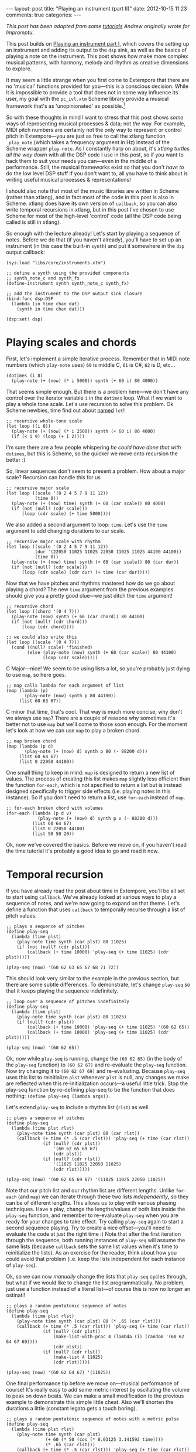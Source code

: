 #+begin_html
---
layout: post
title: "Playing an instrument (part II)"
date: 2012-10-15 11:23
comments: true
categories:
---
#+end_html

/This post has been adapted from some [[http://impromptu.moso.com.au/tutorials/making_music/The%2520Basics.html][tutorials]] Andrew originally
wrote for Impromptu./

This post builds on [[file:2012-10-15-playing-an-instrument-part-i][Playing an instrument part I]], which covers the
setting up an instrument and adding its output to the =dsp= sink, as
well as the basics of playing a note on the instrument. This post
 shows how make more complex musical patterns, with harmony,
melody and rhythm as creative dimensions to explore.

It may seem a little strange when you first come to Extempore that
there are no 'musical' functions provided for you---this is a
conscious decision. While it is impossible to provide a tool that does
not in some way influence its user, my goal with the =pc_ivl.xtm=
Scheme library provide a musical framework that's as 'unopinionated'
as possible.[fn:quarter-tone]

So with these thoughts in mind I want to stress that this post shows
/some/ ways of representing musical processes & data; not /the/ way.
For example, MIDI pitch numbers are certainly not the only way to
represent or control pitch in Extempore---you are just as free to call
the xtlang function =_play_note= (which takes a frequency argument in
Hz) instead of the Scheme wrapper =play-note=. As I constantly harp on
about, it's /xtlang turtles all the way down/ with all the DSP code I
use in this post, so if you want to hack them to suit your needs you
can---even in the middle of a performance. Still, the musical
frameworks exist so that you don't /have to/ do the low level DSP
stuff if you don't want to, all you have to think about is writing
useful musical processes & representations!

I should also note that most of the music libraries are written in
Scheme (rather than xtlang), and in fact most of the code in this post
is also in Scheme. xtlang does have its own version of =callback=, so
you can also write temporal recursions in xtlang, but in this post
I've chosen to use Scheme for most of the high-level 'control' code
(all the DSP code being called is still in xtlang).

So enough with the lecture already! Let's start by playing a sequence
of notes. Before we do that (if you haven't already), you'll have to
set up an instrument (in this case the built-in =synth=) and put it
somewhere in the =dsp= output callback:

#+begin_src extempore
  (sys:load "libs/core/instruments.xtm")
  
  ;; define a synth using the provided components
  ;; synth_note_c and synth_fx
  (define-instrument synth synth_note_c synth_fx)
  
  ;; add the instrument to the DSP output sink closure
  (bind-func dsp:DSP
    (lambda (in time chan dat)
      (synth in time chan dat)))
  
  (dsp:set! dsp)
#+end_src

* Playing scales and chords

First, let's implement a simple iterative process. Remember that in
MIDI note numbers (which =play-note= uses) =60= is middle C, =61= is
C#, =62= is D, etc...

#+begin_src extempore
  (dotimes (i 8)
    (play-note (+ (now) (* i 5000)) synth (+ 60 i) 80 4000))
#+end_src

That seems simple enough. But there is a problem here---we don't have
any control over the iterator variable =i= in the =dotimes= loop. What
if we want to play a whole tone scale. Let's use recursion to solve
this problem. Ok Scheme newbies, time find out about
[[http://www.scheme.com/tspl3/control.html#g90][named]] =let=!

#+begin_src extempore
  ;; recursive whole-tone scale
  (let loop ((i 0))
    (play-note (+ (now) (* i 2500)) synth (+ 60 i) 80 4000)
    (if (< i 9) (loop (+ i 2))))
#+end_src

I'm sure there are a few people whispering /he could have done that
with/ =dotimes=, but this is Scheme, so the quicker we move onto
recursion the better :)

So, linear sequences don't seem to present a problem. How about a
major scale? Recursion can handle this for us

#+begin_src extempore
  ;; recursive major scale
  (let loop ((scale '(0 2 4 5 7 9 11 12))
             (time 0))
    (play-note (+ (now) time) synth (+ 60 (car scale)) 80 4000)
    (if (not (null? (cdr scale)))
        (loop (cdr scale) (+ time 5000))))
#+end_src

We also added a second argument to loop: =time=. Let's use the =time=
argument to add changing durations to our scale.

#+begin_src extempore
  ;; recursive major scale with rhythm
  (let loop ((scale '(0 2 4 5 7 9 11 12))
             (dur '(22050 11025 11025 22050 11025 11025 44100 44100))
             (time 0))
    (play-note (+ (now) time) synth (+ 60 (car scale)) 80 (car dur))
    (if (not (null? (cdr scale)))
        (loop (cdr scale) (cdr dur) (+ time (car dur)))))
#+end_src

Now that we have pitches and rhythms mastered how do we go about
playing a chord? The new =time= argument from the previous examples
should give you a pretty good clue---we just ditch the =time=
argument!

#+begin_src extempore
  ;; recursive chord
  (let loop ((chord '(0 4 7)))
    (play-note (now) synth (+ 60 (car chord)) 80 44100)
    (if (not (null? (cdr chord)))
        (loop (cdr chord))))

  ;; we could also write this
  (let loop ((scale '(0 4 7)))
    (cond ((null? scale) 'finished)
          (else (play-note (now) synth (+ 60 (car scale)) 80 44100)
                (loop (cdr scale)))))
#+end_src

C Major---nice! We seem to be using lists a lot, so you're probably
just dying to use =map=, so here goes.

#+begin_src extempore
  ;; map calls lambda for each argument of list
  (map (lambda (p)
         (play-note (now) synth p 80 44100))
       (list 60 63 67))
#+end_src

C minor that time, that's cool. That way is much more concise, why
don't we always use =map=? There are a couple of reasons why sometimes
it's better not to use =map= but we'll come to those soon enough. For
the moment let's look at how we can use =map= to play a broken chord.

#+begin_src extempore
  ;; map broken chord
  (map (lambda (p d)
         (play-note (+ (now) d) synth p 80 (- 88200 d)))
       (list 60 64 67)
       (list 0 22050 44100))
#+end_src

One small thing to keep in mind: =map= is designed to return a new
list of values. The process of creating this list makes =map= slightly
less efficient than the function =for-each=, which is not specified to
return a list but is instead designed specifically to trigger side
effects (i.e. playing notes in this instance). So if you don't need to
return a list, use =for-each= instead of =map=.

#+begin_src extempore
  ;; for-each broken chord with volumes
  (for-each (lambda (p d v)
              (play-note (+ (now) d) synth p v (- 88200 d)))
            (list 60 64 67)
            (list 0 22050 44100)
            (list 90 50 20))
#+end_src

Ok, now we've covered the basics. Before we move on, if you haven't
read the time tutorial it's probably a good idea to go and read it
now.

* Temporal recursion

If you have already read the post about time in Extempore, you'll be
all set to start using =callback=. We've already looked at various
ways to play a sequence of notes, and we're now going to expand on
that theme. Let's define a function that uses =callback= to temporally
recurse through a list of pitch values.

#+begin_src extempore
  ;; plays a sequence of pitches
  (define play-seq
    (lambda (time plst)
      (play-note time synth (car plst) 80 11025)
      (if (not (null? (cdr plst)))
          (callback (+ time 10000) 'play-seq (+ time 11025) (cdr plst)))))

  (play-seq (now) '(60 62 63 65 67 68 71 72))
#+end_src

This should look very similar to the example in the previous section,
but there are some subtle differences. To demonstrate, let's change
=play-seq= so that it keeps playing the sequence indefinitely.

#+begin_src extempore
  ;; loop over a sequence of pitches indefinitely
  (define play-seq
    (lambda (time plst)
      (play-note time synth (car plst) 80 11025)
      (if (null? (cdr plst))
          (callback (+ time 10000) 'play-seq (+ time 11025) '(60 62 65))
          (callback (+ time 10000) 'play-seq (+ time 11025) (cdr plst)))))

  (play-seq (now) '(60 62 65))
#+end_src

Ok, now while =play-seq= is running, change the =(60 62 65)= (in the
body of the =play-seq= function) to =(60 62 67)= and re-evaluate the
=play-seq= function. Now try changing it to =(60 62 67 69)= and
re-evaluating. Because =play-seq= uses this list to reinitialize
=plst= whenever =plst= is null, any changes we make are reflected when
this re-initialization occurs---a useful little trick. Stop the
play-seq function by re-defining play-seq to be the function that does
nothing: =(define play-seq (lambda args))=.

Let's extend =play-seq= to include a rhythm list (=rlst=) as well.

#+begin_src extempore
  ;; plays a sequence of pitches
  (define play-seq
    (lambda (time plst rlst)
      (play-note time synth (car plst) 80 (car rlst))
      (callback (+ time (* .5 (car rlst))) 'play-seq (+ time (car rlst))
                (if (null? (cdr plst))
                    '(60 62 65 69 67)
                    (cdr plst))
                (if (null? (cdr rlst))
                    '(11025 11025 22050 11025)
                    (cdr rlst)))))

  (play-seq (now) '(60 62 65 69 67) '(11025 11025 22050 11025))
#+end_src

Note that our pitch list and our rhythm list are different lengths.
Unlike =for-each= (and =map=) we can iterate through these two lists
/independently/, so they can be of different lengths. This allows us
to play with various phasing techniques. Have a play, change the
lengths/values of both lists inside the =play-seq= function, and
remember to re-evaluate =play-seq= when you are ready for your changes
to take effect. Try calling =play-seq= again to start a second
sequence playing. Try to create a nice offset---you'll need to
evaluate the code at just the right time :) Note that after the first
iteration through the sequence, both running instances of =play-seq=
will assume the same lists (because =callback= sets the same list
values when it's time to reinitialize the lists). As an exercise for
the reader, think about how you could avoid that problem (i.e. keep
the lists independent for each instance of =play-seq=).

Ok, so we can now /manually/ change the lists that =play-seq= cycles
through, but what if we would like to change the list
programmatically. No problem, just use a function instead of a
literal list---of course this is now no longer an ostinati!

#+begin_src extempore
  ;; plays a random pentatonic sequence of notes
  (define play-seq
    (lambda (time plst rlst)
      (play-note time synth (car plst) 80 (* .65 (car rlst)))
      (callback (+ time (* .5 (car rlst))) 'play-seq (+ time (car rlst))
                (if (null? (cdr plst))
                    (make-list-with-proc 4 (lambda (i) (random '(60 62 64 67 69))))
                    (cdr plst))
                (if (null? (cdr rlst))
                    (make-list 4 11025)
                    (cdr rlst)))))

  (play-seq (now) '(60 62 64 67) '(11025))
#+end_src

One final performance tip before we move on---musical performance of
course! It's really easy to add some metric interest by oscillating the
volume to peak on down beats. We can make a small modification to the
previous example to demonstrate this simple little cheat. Also we'll
shorten the durations a little (constant legato gets a touch boring).

#+begin_src extempore
  ;; plays a random pentatonic sequence of notes with a metric pulse
  (define play-seq
    (lambda (time plst rlst)
      (play-note time synth (car plst)
                 (+ 60 (* 50 (cos (* 0.03125 3.141592 time))))
                 (* .65 (car rlst)))
      (callback (+ time (* .5 (car rlst))) 'play-seq (+ time (car rlst))
                (if (null? (cdr plst))
                    (make-list-with-proc 4 (lambda (i) (random '(60 62 64 67 69))))
                    (cdr plst))
                (if (null? (cdr rlst))
                    (make-list 4 11025)
                    (cdr rlst)))))

  (play-seq (now) '(60 62 64 67) '(11025))
#+end_src

* Pitch classes

If you've read many 20th Century composition texts on [[http://en.wikipedia.org/wiki/Pitch_class][pitch classes]],
you could be forgiven for thinking pitch class sets a rather dry
subject and of limited compositional value. Oh, how wrong you would
be! Pitch classes are actually not too tricky to understand and
fantastically useful for the music programmer.

For those unfamiliar with pitch classes, they are based around the 12
semitones of the chromatic scale, and each semitone is given it's own
class: C, C#, D, D#/Eb, F, F# etc. Pitch classes also remove all
octave reference and [[http://en.wikipedia.org/wiki/Enharmonic][enharmonic]] signature, because pitch classes
display enharmonic and octave equivalence (i.e. D#/Eb are the same
pitch class in any octave). Of course in a programming space we use
numbers to represent pitches, because numbers are easier for us to
work with. So, instead of B#/C/Db for example we use =0=, C#/Db is
=1=, D is =2=... through to A#/B/Cb at =11= which rounds out the
complete set of available pitch classes =0= to =11=.

Now, the observant reader will note that we can use modulo arithmetic
to find MIDI pitches of octave equivalence by using mod =12=. Try
running this example, and check the log for the printed results.

#+begin_src extempore
  (dotimes (i 12)
    (println 'modulo (+ i 60) 12 '=> (modulo (+ i 60) 12)))
#+end_src

Now, as previously discussed, Extempore does not include (by default)
much high-level musical support. However, there is pitch class (Scheme)
library in =libs/core/pc_ivl.xtm=. I encourage you to take a look at
the =pc_ivl.xtm= file and extend and replace things as you see
fit---you'll probably have your own preferred way of working with
pitch classes.

Let's start with something simple. We can define a pitch class set by
creating a list of pitch classes that belong to the set. We can then
test a pitch against that set by using =pc:?=

#+begin_src extempore
  (sys:load "libs/core/pc_ivl.xtm")

  ;; four examples tested against the pitch class set representation of a C major chord
  (pc:? 60 '(0 4 7))
  (pc:? 84 '(0 4 7))
  (pc:? 35 '(0 4 7))
  (pc:? 79 '(0 4 7))
#+end_src

We can also choose a random pitch from a pitch class set between a
lower and upper bound.

#+begin_src extempore
  ;; this chooses a C in any octave
  (pc:random 0 127 '(0))

  ;; this chooses any note from a D minor chord in octave 4
  (pc:random 60 73 '(2 5 9))

  ;; this chooses any note from a C pentatonic octaves 3-6
  (pc:random 48 97 '(0 2 4 7 9))
#+end_src

Let's write a little organum piece. We're going to write a strict
parallel organum where we take a melody part and then transpose up a
perfect forth or fifth (you can try both) to supply a harmony. What
does this have to do with pitch classes? Well, you can't just
transpose up a fifth by adding 7 to everything:

#+begin_src extempore
  ;; up 7 semitones or a perfect fifth
  (map (lambda (p)
         (pc:? (+ p 7) '(0 2 4 5 7 9 11)))
       (list 60 62 64 65 67 69 71))

  ;; up 5 semitones or a perfect forth
  (map (lambda (p)
         (pc:? (+ p 5) '(0 2 4 5 7 9 11)))
       (list 60 62 64 65 67 69 71))

  ;; up 4 semitones or a major third
  (map (lambda (p)
         (pc:? (+ p 4) '(0 2 4 5 7 9 11)))
       (list 60 62 64 65 67 69 71))
#+end_src

Based on a C-major key pitch class set, =B= up 7 semitones (a perfect
5th) gives us =F#=. =F= up by 5 semitones (a perfect 4th) gives =Bb=
and if we have the audacity to try 4 semitones (a major 3rd)---well
basically nothing works. Notice that we do use map here instead of
for-each because we /do/ want to return a list (of boolean values). So
the answer is to use =pc:relative=, which will choose a pitch value
from the pitch class relative to our current pitch.

#+begin_src extempore
  ;; this gives us 62
  (pc:relative 60 1 '(0 2 4 5 7 9 11))

  ;; this gives us 67
  (pc:relative 60 4 '(0 2 4 5 7 9 11))

  ;; this gives us 67 as well
  (pc:relative 67 0 '(0 2 4 5 7 9 11))

  ;; this gives us 57 (yes you can go backwards)
  (pc:relative 60 -2 '(0 2 4 5 7 9 11))
#+end_src

One more rule about an organum: we need our melody and harmony to
start and finish on the same note (C). Here's one way we could go
about the task:

#+begin_src extempore
  ;; define a melody
  (define melody (make-list-with-proc 24
                                      (lambda (i)
                                        (pc:random 60 73 '(0 2 4 5 7 9 11)))))

  ;; define harmony up a perfect 5th (4 places away in the pitch class set)
  (define harmony (map (lambda (p)
                         (pc:relative p 4 '(0 2 4 5 7 9 11)))
                       melody))

  ;; set c at start and end
  (set! melody (cons 60 melody))
  (set! harmony (cons 60 harmony))
  (set! melody (reverse (cons 60 (reverse melody))))
  (set! harmony (reverse (cons 60 (reverse harmony))))

  ;; random rhythm
  (define rhythm (make-list-with-proc 24 (lambda (i) (random '(44100 22050)))))

  ;; set long start and end to rhythm
  (set! rhythm (cons 88200 rhythm))
  (set! rhythm (reverse (cons 88200 (reverse rhythm))))

  (define organum
    (lambda (time mlst hlst rlst)
      (play-note time synth (car mlst) 60 (car rlst))
      (play-note time synth (car hlst) 60 (car rlst))
      (if (not (null? (cdr mlst)))
          (callback (+ time (* .5 (car rlst))) 'organum (+ time (car rlst))
                    (cdr mlst)
                    (cdr hlst)
                    (cdr rlst)))))

  ;; start
  (organum (now) melody harmony rhythm)
#+end_src

# TODO: Here's what my organum sounds like organum.mp3.
It was a little out of character for the melody to leap around so
much, so let's also use =pc:relative= to implement a random walk
melody. The rest of the code can stay the same, but remember to
reevaluate everything that the change effects---in this case
everything to do with creating =melody= and =harmony=.

#+begin_src extempore
  ;; define a random walk melody seeded with 60
  ;; (we remove this at the end with cdr)
  (define melody
    (let loop ((i 0)
               (lst '(60)))
      (if (< i 24)
          (loop (+ i 1)
                (cons (pc:relative (car lst)
                                   (random '(-1 1))
                                   '(0 2 4 5 7 9 11))
                      lst))
          (cdr (reverse lst)))))
#+end_src

Of course we could easily use larger leaps by changing =(random '(-1
1))= to =(random '(-2 -1 1 2 3))= for example. =pc:relative= can be a
useful way of constraining (and then later releasing) melodic
invention.

* Making chords with pitch classes

Ok, that's enough 13thC noise, let's go hard core 20thC and make a =I=
=IV= =V= progression :) But first a crazy 21stC chord. Once
=crazy-chord= is running, slowly start removing pitch classes from the
end of the set. And just a heads up---I'm not going to remind you to
re-evaluate anymore :) Listen to the C-major chord that starts to
evolve. If your machine will handle a higher callback rate then go for
it, we're after a wash of sound here. Try choosing a sound with a
delay for extra impact.

#+begin_src extempore
  (define crazy-chord
    (lambda (time)
      (play-note time synth (pc:random 24 97 '(0 4 7 10 2 3 5 9 6 11 1)) 80 500)
      (callback (+ time 1000) 'crazy-chord (+ time 2000))))

  (crazy-chord (now))
#+end_src

# TODO: Here's a recording of my machine going absolutely gang-busters
# until it finally resolves to the last pitch class 0 (c).
# crazy-chord.mp3

Ok, so we've seen how we can use a pitch class to represent a chord.
=pc_ivl.xtm= also includes a useful little function =pc:make-chord=
for returning a 'random' chord based on a pitch class set. Let's take
a look at this in action:

#+begin_src extempore
  ;; C-major and repeat
  (define chords
    (lambda (time)
      (for-each (lambda (p)
                  (play-note time synth p 80 10000))
                (pc:make-chord 60 72 3 '(0 4 7)))
      (callback (+ time 10000) 'chords (+ time 11025))))

  (chords (now))
#+end_src

Hey, our friend =for-each= is back. Now while =chords= is playing,
start expanding the range (i.e. drop the =60= down and raise the =72=
up). =pc:make-chord= returns as many notes as we request in the 3rd
(=number=) argument, which is =3= in the example above. It tries to
evenly distribute the notes of the chord across the specified range.
It also attempts to use each class in the pitch class set. However, it
does not make any guarantees about what order to choose classes from
the pitch class set. You might also like to change the number of notes
being generated for our chord---try changing =3= to =1=, or =2=, =4=,
=5=...

I'm getting a little sick of C-major, so let's add chord =IV= (F major)
and =V= (G major) to the progression and make a random chord change one
in five callbacks. Note that =random= can just as easily choose a
/list/ from a list as an /atom/ from a list.

#+begin_src extempore
  ;; I IV V
  (define chords
    (lambda (time chord)
      (for-each (lambda (p)
                  (play-note time synth p 80 10000))
                (pc:make-chord 48 90 3 chord))
      (callback (+ time 10000) 'chords (+ time 11025)
                (if (> (random) .8)
                    (random '((0 4 7) (5 9 0) (7 11 2)))
                    chord))))
  
  (chords (now) '(0 4 7))
#+end_src

# TODO Here's what this sounds like on my machine. chords.mp3 
There's a lot more we can do with pitch classes.  You can go and
explore right now if you like, and there's also plenty more to come in
this post too.

* Harmony

Time to move onto some serious composition, and what could be more
serious than diatonic harmony ;)

Now everyone knows that you don't follow =V= with =ii=, at least this is
probably what your music teacher tried to tell you :) 18thC Harmony
lessons aside, it /is/ worth questioning the validity of making random
chord changes a progression.

A Russian mathematician named Andrey Markov came up with one neat
solution which we're going to pinch (he was actually interested in
russian language usage, but hey whatever). His work stated that you
can construct a probability matrix that outlines the probability of
any new state occurring based on a current state.

So let's look at a very traditional picture (for simplicity's sake) of
Western Diatonic Harmony. Remembering that in the major key our scale
degrees give us the following chords: =I=, =ii=, =iii=, =IV=, =V=,
=vi=, and =viio=. Roman uppercase letters are major chords, roman
lowercase are minor chords, and =viio= is a diminished chord. When we
add the circle of 5ths into the mix, we end up with a chord
progression chart that in it's simplest form looks something like this
(I've taken a few liberties based on a few hundred years of usage).

#+begin_html
<a href=""><img src="images/playing-an-instrument-part-i/markov-matrix.png" alt=""></a>
#+end_html

So reading this diagram from left to right we can move from =iii= to
=vi=. Then from =vi= to either =IV= or =ii=. From =IV= we can then
move to either =viio=, =ii=, =V= or =I=. From =ii= we can move to
either =viio= or =V=. From =viio= we can move to =V= or =I=. From =V=
we can move to either =vi= or =I=. And from =I= we can move
anywhere---however in the matrix above I have limited =I='s movement
to =iii= =IV= =V= and =vi=. This is a pretty limited view of the
harmonic world, but we'll stick with it for today.

Now for the cool part: we can use =random= and =assoc= to trivially
implement this markov matrix in Extempore (if you don't know what
=assoc= does then Dybvig's [[http://www.scheme.com/tspl3/objects.html][The Scheme Programming Language]] is a good
online resource). For this first effort we're going to assume the key
of C major and I'm going to limit the example to the =I=, =IV= and =V=
chords only.

#+begin_src extempore
  ;; markov chord progression I IV V
  (define progression
    (lambda (time chord)
      (for-each (lambda (p)
                  (play-note time synth p 80 40000))
                (pc:make-chord 60 73 3 chord))
      (callback (+ time 40000) 'progression (+ time 44100)
                (random (cdr (assoc chord '(((0 4 7) (5 9 0) (7 11 2))
                                            ((5 9 0) (7 11 2) (0 4 7))
                                            ((7 11 2) (0 4 7)))))))))
  
  (progression (now) '(0 4 7))
#+end_src

Now that was pretty easy, but our list of chords is a little unwieldy.
Fortunately =pc_ivl.xtm= has a function that will help us out with
that problem. =pc:diatonic= is designed to return a chord's pitch
class given a key and a scale degree. So if we use =(pc:diatonic 0 '^
'iii)= we are asking for =iii= in the key of C (=0=) major (=^=). =^=
is major and =-= is minor (note also that we have to quote the symbols
as we pass them to =pc:diatonic=). Also, because Scheme symbols are
lowercase only we use =i= for =I= =v= for =V=, etc. Because
=pc:diatonic= is passed major or minor it is clever enough to know
that =i= means =I= and that =vii= means =viio= in the major key. In
minor =i= will be minor etc... Let's look at an example that
implements our entire matrix.

#+begin_src extempore
  ;; markov chord progression I ii iii IV V vi vii
  (define progression
    (lambda (time degree)
      (for-each (lambda (p)
                  (play-note time synth p 80 40000))
                (pc:make-chord 48 77 5 (pc:diatonic 0 '^ degree)))
      (callback (+ time 40000) 'progression (+ time 44100)
                (random (cdr (assoc degree '((i iv v iii vi)
                                             (ii v vii)
                                             (iii vi)
                                             (iv v ii vii i)
                                             (v i vi)
                                             (vii v i)
                                             (vi ii))))))))
  
  (progression (now) 'i)
#+end_src

# todo Have a listen to my progression progression_one.mp3. 
Now I'm getting tired of the =synth= we've been playing all
along---let's try playing this on an organ instead. Let's also make a
couple of performance changes:
1. we'll randomly add mordants
2. we'll make I and IV twice the duration of the other chords

#+begin_src extempore
  ;; create our organ instrument (again, organ_note_c and organ_fx
   ;; are defined in libs/core/instruments.xtm
  (define-instrument organ organ_note_c organ_fx)
  
  ;; add the instrument to the DSP output sink closure
  (bind-func dsp:DSP
    (lambda (in time chan dat)
      (+ (synth in time chan dat)
         (organ in time chan dat))))
  
  ;; mordant
  (define play-note-mord
    (lambda (time inst pitch vol duration pc)
      (play-note (- time 5000) inst pitch (- vol 10) 2500)
      (play-note (- time 2500) inst (pc:relative pitch 1 pc) (- vol 10) 2500)
      (play-note time inst pitch vol (- duration 5000))))
  
  ;; markov chord progression I ii iii IV V vi vii
  (define progression
    (lambda (time degree)
      (let ((dur (if (member degree '(i iv)) 88200 44100)))
        (for-each (lambda (p)
                    (if (and (> p 70) (> (random) .7))
                        (play-note-mord time synth p
                                        (random 70 80)
                                        (* .9 dur) '(0 2 4 5 7 9 11))
                        (play-note time organ p (random 70 80) (* .9 dur))))
                  (pc:make-chord 40 78 4 (pc:diatonic 0 '^ degree)))
        (callback (+ time (* .9 dur)) 'progression (+ time dur)
                  (random (cdr (assoc degree '((i iv v iii vi)
                                               (ii v vii)
                                               (iii vi)
                                               (iv v ii vii i)
                                               (v i vi)
                                               (vii v i)
                                               (vi ii)))))))))
  
  (progression (now) 'i)
#+end_src

# todo And here's a recording of the organ in action
# progression_two.mp3. Not bad!

If you had any temporal recursion-based music (e.g. the /previous/
=progression= callback loop) playing when you evaluated the
=define-instrumnent= form, then you may have heard a pause in the
audio output while the xtlang code compiled. This is because the
compilation of =organ= was happening in the same Scheme process as the
=progression= callback loop. The Scheme process has to wait until the
compiler is done before it can continue with other Scheme code
execution.

The solution to this problem is to run the =progression= callback in a
separate process. There's a blog post in the works about how Extempore
handles multiple processes and concurrency, but for the moment if
you're interested have a look at the stuff at the bottom of the
=examples/external/horde3d_knight.xtm= example file. The
=ipc:=-prefixed functions create and manage multiple processes in
Extempore. If you're just mucking around at home, it's probably not a
big problem to have a small pause in the audio output when you
re-compile things. But if it /is/ a problem, take heart that there are
fairly straightforward ways to get around the problem.

Ok so, as a final exercise let's try to make a simple =organ= ditty for 5
parts, and we should try to have some simple part movement (i.e. not
just block chords everywhere). Now to do this, we're going to cheat
and use =pc:relative= to move from our chord tones on /off
beats/---Schoenberg would be most displeased! We'll also add an even
longer duration option for =I= and =IV=.

#+begin_src extempore
  ;; Quintet
  (define progression
    (lambda (time degree)
      (let ((dur (if (member degree '(i iv)) (random (list 88200 (* 2 88200))) 44100)))
        (for-each (lambda (p)
                    (cond ((and (> (random) .7) (< dur 80000))
                           (play-note time organ p (random 60 70) (* .3 dur))
                           (play-note (+ time (* .5 dur))
                                      organ
                                      (pc:relative p (random '(-1 1))
                                                   '(0 2 4 5 7 9 11))
                                      (random 60 80)
                                      (* .3 dur)))
                          (else (play-note time
                                           organ
                                           p
                                           (random 60 70)
                                           (* .7 dur)))))
                  (pc:make-chord 36 90 5 (pc:diatonic 0 '^ degree)))
        (callback (+ time (* .8 dur)) 'progression (+ time dur)
                  (random (cdr (assoc degree '((i iv v iii vi)
                                               (ii v vii)
                                               (iii vi)
                                               (iv v ii vii i)
                                               (v i vi)
                                               (vii v i)
                                               (vi ii)))))))))
  
  (progression (now) 'i)
  
#+end_src

# todo Wind Quintet Number 1. By Extempore progression_three.mp3 

* Beat & tempo

'Bring back the beat' I hear you say. OK, onto Beat & Tempo.  In this
section we're going to need a drum instrument.  What a
coincidence---[[file:2012-10-17-loading-and-using-a-sampler.org][this post]] shows you how to do exactly that!  It'll
take a bit of time to set up the first time, and you may have to
download some samples (all free and legal, of course).  But don't
worry, I'll wait here till you get back.

# todo put some 'girl from ipanema' elevator music in here

Got a drum sampler set up? Great. So far we have been using
Extempore's default time standard---samples per second---to control
rhythm and duration information. As musicians though, we are more used
to working with beats and tempo. Here's a simple example working with
samples. Note that throughout this tutorial I'm using a drum sampler,
see this post for details on how to set that up. At the end of this
page you'll find a list of general MIDI drum numbers which I'll be
using in this tutorial: =*gm-cowbell*=, etc...

#+begin_src extempore
  ;; assuming you've set up and loaded the drums sampler as in
  ;; http://benswift.me/2012-10-17-loading-and-using-a-sampler.html
  (bind-func dsp:DSP
    (lambda (in time chan dat)
      (+ (synth in time chan dat)
         (organ in time chan dat)
         (drums in time chan dat))))
  
  (define drum-loop
     (lambda (time dur)
        (play-note time drums *gm-cowbell* 80 dur)
        (callback (+ time (* .5 dur)) 'drum-loop (+ time dur) (random '(22050 11025)))))
  
  (drum-loop (now) 11025)  
#+end_src

And here's one way that we could go about transforming this into a
more abstract notion of time.

#+begin_src extempore
  ;; beat loop
  (define drum-loop
    (lambda (time dur)
      (let ((d (* dur *samplerate*)))
        (play-note time drums *gm-cowbell* 80 d)
        (callback (+ time (* .5 d)) 'drum-loop (+ time d) (random '(0.5 0.25))))))
  
  (drum-loop (now) 0.25)
#+end_src

So what's the advantage here---is it more work for no benefit?
Well, there are actually two big advantages:
1. Ratio's are easier to deal with than samples: =0.25= is easier to
   remember than =11025= (assuming a samplerate of =44100=) 
2. this system supports alternate tempos, so we can change tempo
   without having to change any rhythm values.

Let's play back the same example at 120 beats per minute
(bpm)---remembering that by default the Extempore metronome runs at 60
bpm. We'll also add triplets to our quavers and semi-quavers.

#+begin_src extempore
  ;; beat loop at 120bpm
  (define drum-loop
    (lambda (time dur)
      (let ((d (* dur .5 *samplerate*)))
        (play-note time drums *gm-cowbell* 80 d)
        (callback (+ time (* .5 d)) 'drum-loop (+ time d)
                  (random (list (/ 1 3) 0.5 0.25))))))
  
  (drum-loop (now) 0.25)
#+end_src

Let's try using an oscillator to drift the playback speed back and
forth over time.

#+begin_src extempore
  ;; beat loop with tempo shift
  (define drum-loop
    (lambda (time dur)
      (let ((d (* dur (+ .5 (* .25 (cos (* 16 3.141592 time)))) *samplerate*)))
        (play-note time drums *gm-cowbell* 80 d)
        (callback (+ time (* .5 d)) 'drum-loop (+ time d)
                  (random (list 0.5))))))
  
  (drum-loop (now) 0.5)
#+end_src

# todo Have a listen to the result on my machine---drums_one.mp3
All values are now 0.5 so we should get a nice even rhythm with a
tempo change over time. But if you're evaluating and listening to the
results of =drum-loop=, it's obvious that it /doesn't/ sound very
even! It turns out that tempo is a lot more subtle than you might
expect. What we actually need is a linear function that can more
evenly distribute our beats with respect to tempo changes.

As it turns out, =runtime/scheme.xtm= (which is loaded by default on
startup) includes a function called =make-metro= which will solve a
few of these problems. At it's simplest, =make-metro= is a function
that accepts a tempo and returns a closure. We can then call that
closure with a (cumulative) time in beats and have an absolute sample
number returned to us. So the metronome provides a mapping from beats
(which are nice to work with) to samples (which Extempore needs to
work with). This makes more sense as a practical exercise, so let me
demonstrate.

#+begin_src extempore
  ;; create a metronome starting at 120 bpm
  (define *metro* (make-metro 120))
  
  ;; beat loop
  (define drum-loop
    (lambda (time duration)
      (println time duration)
      (play-note (*metro* time) drums *gm-cowbell* 80 (*metro* 'dur duration))
      (callback (*metro* (+ time (* .5 duration))) 'drum-loop (+ time duration)
                (random (list 0.5)))))
  
  (drum-loop (*metro* 'get-beat) 0.5)
#+end_src

You should notice a couple of things:

1. We start our loop by calling =(*metro* 'get-beat)=. This asks our
   =*metro*= closure to return the next available beat number to us,
   i.e. =(fmod beat 1.0)=. =*metro*= starts ticking over beats as soon
   as it's initalized[fn:metro]
2. =time= is now in beats (not in samples) and is cumulative. Check your
   logview for an idea about what the value of =time= is each time
   through the drum-loop. Also remember that floating point is subject to rounding
   error---but don't lose too much sleep over that for the moment
3. =(*metro* 'dur duration)= returns a duration in samples relative to
   the current tempo
4. The closure returned by =(make-metro)= is really a kind of object
   and the symbol names are method names---message names really. Any
   arguments after the message name are passed with the message and
   dispatched inside the closure to the appropriate 'method'. What we
   are using here is a form of message passing. Who said Scheme wasn't
   an OO language!

# todo check if the quote works in the symbol name
How about those tempo changes? No problem---we just need to use pass
another message to =*metro*= closure: =set-tempo=, which sets a new
tempo in bpm (and don't forget to quote the symbol).

#+begin_src extempore
  ;; create a metronome starting at 120 bpm
  (define *metro* (make-metro 120))
  
  ;; beat loop with tempo shift
  (define drum-loop
    (lambda (time duration)
      (*metro* 'set-tempo (+ 120 (* 40 (cos (* .25 3.141592 time)))))
      (play-note (*metro* time) drums *gm-cowbell* 80 (*metro* 'dur duration))
      (callback (*metro* (+ time (* .5 duration))) 'drum-loop (+ time duration)
                (random (list 0.5)))))
  
  (drum-loop (*metro* 'get-beat) 0.5)
#+end_src

# todo And here's what it sounds like drums_two.mp3. 
More cowbell! Much better, I'm sure you will agree. Now the really
cool thing about =*metro*= is that you can now use it to sync as many
=callback= loops as you like. Let's add a second =drum-loop= call.
Notice also that we have added an argument to the =get-beat= message
that asks the metronome to return a beat number which is equal to =0=
mod =4=. I'm going to play cowbell and triangle with a slight =0.25=
offset.

#+begin_src extempore
  ;; create a metronome starting at 120 bpm
  (define *metro* (make-metro 120))
  
  ;; beat loop with tempo shift
  (define drum-loop
    (lambda (time duration pitch)
      (play-note (*metro* time) drums pitch 80 (*metro* 'dur duration))
      (callback (*metro* (+ time (* .5 duration))) 'drum-loop (+ time duration)
                duration
                pitch)))
  
  ;; shift tempo over time using oscillator
  (define tempo-shift
    (lambda (time)
      (*metro* 'set-tempo (+ 120 (* 40 (cos (* .25 3.141592 time)))))
      (callback (*metro* (+ time .2)) 'tempo-shift (+ time .25))))
  
  (drum-loop (*metro* 'get-beat 4) 0.5 *gm-cowbell*)
  (drum-loop (*metro* 'get-beat 4.25) 0.5 *gm-open-triangle*)
  (tempo-shift (*metro* 'get-beat 1.0))
#+end_src

# todo And it sounds like this drums_three.mp3 
Ahhh, like clockwork. Notice that now we are running two independent
=drum-loop= temporal callbacks we need to put the tempo shift in a
separate function---we don't want the tempo to be set independently by
two seperate loops!

We now have almost enough information to build our first drum machine!

Extempore also has a very useful function called =make-metre=. Like
the =make-metro= function, the =make-metre= function returns a closure
which can subsequently be called. =make-metre= returns a closure that
returns =#t= or =#f= based on a simple query: given an accumulated
beat, are we on a certain metric pulse? A practical demo should make
this a little clearer.

First though, a brief explanation of =make-metre= initial arguments.
The first argument is /a list of/ numerators and the second argument
is a /single/ denominator. What this implies is that =make-metre= can
work with a series of revolving metres. Some examples:
- =(make-metre '(4) 1.0)= gives us =4= times =1.0= metric pulses
  (recurring every =4/4= bars);
- =(make-metre '(3) 0.5)= gives us =3= times =0.5= metric pulses
  (recurring every =3/8= bars)
- =(make-metre '(2 3) 0.5)= gives us =2= times =0.5= then =3= times
  =0.5= metric pulses (a recurring series of =2/8= =3/8= =2/8= =3/8=
  =2/8= =3/8=...).

Let's try using a =make-metre=. We'll only play the first beat of each
bar.

#+begin_src extempore
  (define *metro* (make-metro 90))
  
  ;; a 2/8 3/8 2/8 cycle
  (define *metre* (make-metre '(2 3 2) 0.5))
  
  ;; play first beat of each 'bar'
  (define metre-test
    (lambda (time)
      (if (*metre* time 1.0)
          (play-note (*metro* time) drums *gm-side-stick* 80 10000))
      (callback (*metro* (+ time 0.4)) 'metre-test (+ time 0.5))))
  
  (metre-test (*metro* 'get-beat 1.0))
#+end_src

Well, that was easy. Let's complicate things just a little by adding a
second metre. We'll play the side stick for the first metre and the
snare for the second metre.

#+begin_src extempore
  ;; classic 2 against 3
  (define *metro* (make-metro 180))
  
  ;; 3/8
  (define *metre1* (make-metre '(3) .5))
  ;; 2/8
  (define *metre2* (make-metre '(2) .5))
  
  
  ;; play first beat of each 'bar'
  (define metre-test
    (lambda (time)
      (if (*metre1* time 1.0)
          (play-note (*metro* time) drums *gm-side-stick* 80 10000))
      (if (*metre2* time 1.0)
          (play-note (*metro* time) drums *gm-snare* 60 10000))
      (callback (*metro* (+ time 0.4)) 'metre-test (+ time 0.5))))
  
  (metre-test (*metro* 'get-beat 1.0))
#+end_src

The French composer Olivier Messiaen is well known for (amongst other
things) symmetrical metric structures. Let's follow his lead and build
up a relatively complex poly-symmetric drum pattern. Again, we're
going to work with two competing metric structures---both of which
will be symmetric =(2/8 3/8 4/8 3/8 2/8)= and =(3/8 5/8 7/8 5/8 3/8)=.
Because the second metric structure is uneven in length we should get
some nice phasing effects, /a la/ Steve Reich. I'm also going to add
some hi-hats to give it a constant pulse.

#+begin_src extempore
  ;; messiaen drum kit
  (define *metro* (make-metro 140))
  
  (define *metre1* (make-metre '(2 3 4 3 2) .5))
  (define *metre2* (make-metre '(3 5 7 5 3) .5))
  
  ;; play first beat of each 'bar'
  (define metre-test
    (lambda (time)
      (play-note (*metro* time) drums
                 (random (cons .8 *gm-closed-hi-hat*) (cons .2 *gm-open-hi-hat*))
                 (+ 40 (* 20 (cos (* 2 3.441592 time))))
                 (random (cons .8 500)  (cons .2 2000)))
      (if (*metre1* time 1.0)
          (begin (play-note (*metro* time) drums *gm-snare* 80 10000)
                 (play-note (*metro* time) drums *gm-pedal-hi-hat* 80 100000)))
      (if (*metre2* time 1.0)
          (begin (play-note (*metro* time) drums *gm-kick* 80 100000)
                 (play-note (*metro* time) drums *gm-ride-bell* 100 100000)))
      (callback (*metro* (+ time 0.2)) 'metre-test (+ time 0.25))))
  
  (metre-test (*metro* 'get-beat 1.0))
#+end_src

# todo Here's a short recording kit_one.mp3---I'm not sure what Messiaen
# would think of this :)

There are a couple of things to note in the previous example. Firstly,
our old oscillating volume is back in the hi-hat parts. We are also
using a weighted =random= for both the choice of hi-hat pitch and the
length of the hi-hat sound. Also notice that we are moving around our
callback faster than before---but this is fine as long as our time
increment has a suitable ratio to both metres.

* Putting it all together

Let's keep going with this idea and add some pitched musical content
as well, using the =synth= and =organ= instruments we were using earlier

#+begin_src extempore
  (sys:load "libs/core/pc_ivl.xtm")
  
  ;; messiaen drum kit
  (define *metro* (make-metro 140))
  
  (define *metre1* (make-metre '(2 3 4 3 2) .5))
  (define *metre2* (make-metre '(3 5 7 5 3) .5))
  
  ;; play first beat of each 'bar'
  (define metre-test
    (lambda (time degree)
      (play-note (*metro* time) drums
                 (random (cons .8 *gm-closed-hi-hat*) (cons .2 *gm-open-hi-hat*))
                 (+ 40 (* 20 (cos (* 2 3.141592 time))))
                 (random (cons .8 500)  (cons 2 2000))
                 9)
      (play-note (*metro* time) synth
                 (pc:random 90 107 (pc:diatonic 9 '- degree))
                 (+ 50 (* 25 (cos (* .125 3.141592 time))))
                 100)
      (if (*metre1* time 1.0)
          (begin (play-note (*metro* time) drums *gm-snare* 80 10000)
                 (play-note (*metro* time) drums *gm-pedal-hi-hat* 80 100000)
                 (play-note (*metro* time) organ
                            (+ 60 (car (pc:diatonic 9 '- degree)))
                            60
                            10000)))
      (if (*metre2* time 1.0)
          (begin (play-note (*metro* time) drums *gm-kick* 100 100000)
                 (play-note (*metro* time) drums *gm-ride-bell* 100 100000)
                 (for-each (lambda (p)
                             (play-note (*metro* time) synth p 70 10000))
                           (pc:make-chord 65 80 3 (pc:diatonic 9 '- degree)))))
      (callback (*metro* (+ time 0.2)) 'metre-test (+ time 0.25)
                (if (= 0.0 (modulo time 8.0))
                    (random (cdr (assoc degree '((i vii vii vi)
                                                 (n v)
                                                 (vi n)
                                                 (v vi i)
                                                 (vii i)))))
                    degree))))
  
  (metre-test (*metro* 'get-beat 1.0) 'i)
#+end_src

# todo  Here is a short example from my machine kit_two.mp3. 

In this example we have used many of the techniques picked up in
previous tutorials, so take some time and have a good look through
this code. If you can understand it, then you're well on your way to
making music in Extempore. It's also a good starting point for
changing things yourself---there are plenty of interesting parameters
& code chunks to tweak. Get in there and try it, and don't be afraid
to break things :)

And remember, the note-level control that we've looked at in this
tutorial is just /one/ way to use Extempore.  You can also do DSP,
graphics, distributed computing, network IO, high-performance
number-crunching, and many other things.  Have a look at the [[http://benswift.me/extempore-docs][top-level
docs page]] for more information.

[fn:quarter-tone] Of course this is a somewhat ridiculous statement
given that straight out of the gate Extempore's use of MIDI note
numbers for pitches strongly preferences a traditional diatonic tonal
system. Having said that, and as I've shown in [[file:./2012-06-07-dsp-basics-in-extempore.org][other]] [[file:./2012-06-07-more-dsp-and-extempore-types.org][DSP posts]], you
can generate tones of any frequency---quarter tone composers should
not despair!

[fn:metro] Actually this is not really true---=*metro*= is a linear
function---but it is easier to think about it this way.
